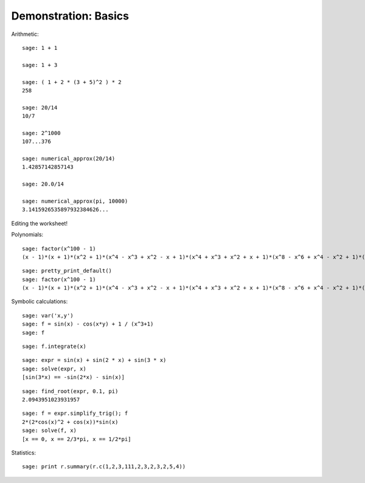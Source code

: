 .. _demo-basics:

=====================
Demonstration: Basics
=====================

Arithmetic::

    sage: 1 + 1

    sage: 1 + 3

    sage: ( 1 + 2 * (3 + 5)^2 ) * 2
    258

    sage: 20/14
    10/7

    sage: 2^1000
    107...376

    sage: numerical_approx(20/14)
    1.42857142857143

    sage: 20.0/14

    sage: numerical_approx(pi, 10000)
    3.1415926535897932384626...

Editing the worksheet!

Polynomials::

    sage: factor(x^100 - 1)
    (x - 1)*(x + 1)*(x^2 + 1)*(x^4 - x^3 + x^2 - x + 1)*(x^4 + x^3 + x^2 + x + 1)*(x^8 - x^6 + x^4 - x^2 + 1)*(x^20 - x^15 + x^10 - x^5 + 1)*(x^20 + x^15 + x^10 + x^5 + 1)*(x^40 - x^30 + x^20 - x^10 + 1)

::

    sage: pretty_print_default()
    sage: factor(x^100 - 1)
    (x - 1)*(x + 1)*(x^2 + 1)*(x^4 - x^3 + x^2 - x + 1)*(x^4 + x^3 + x^2 + x + 1)*(x^8 - x^6 + x^4 - x^2 + 1)*(x^20 - x^15 + x^10 - x^5 + 1)*(x^20 + x^15 + x^10 + x^5 + 1)*(x^40 - x^30 + x^20 - x^10 + 1)

Symbolic calculations::

    sage: var('x,y')
    sage: f = sin(x) - cos(x*y) + 1 / (x^3+1)
    sage: f

::

    sage: f.integrate(x)

.. Next example taken from Calcul mathématique avec Sage

::

    sage: expr = sin(x) + sin(2 * x) + sin(3 * x)
    sage: solve(expr, x)
    [sin(3*x) == -sin(2*x) - sin(x)]

.. No solution!
.. Numeric solution:

::

    sage: find_root(expr, 0.1, pi)
    2.0943951023931957

.. todo:: arbitrary precision numerical approximation of the solution

.. Simplication + exact solution

::

    sage: f = expr.simplify_trig(); f
    2*(2*cos(x)^2 + cos(x))*sin(x)
    sage: solve(f, x)
    [x == 0, x == 2/3*pi, x == 1/2*pi]

Statistics::

    sage: print r.summary(r.c(1,2,3,111,2,3,2,3,2,5,4))


.. todo:: other examples from MuPAD-Combinat/lib/DOC/demo/mupad.tex
